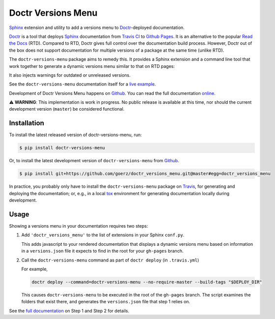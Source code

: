 ===================
Doctr Versions Menu
===================

.. image:: https://img.shields.io/badge/github-goerz/doctr__versions__menu-blue.svg
   :alt: Source code on Github
   :target: https://github.com/goerz/doctr_versions_menu

.. image:: https://img.shields.io/badge/docs-doctr-blue.svg
   :alt: Documentation
   :target: https://goerz.github.io/doctr_versions_menu/

.. image:: https://img.shields.io/pypi/v/doctr_versions_menu.svg
   :alt: doctr-versions-menu on the Python Package Index
   :target: https://pypi.python.org/pypi/doctr_versions_menu

.. image:: https://img.shields.io/travis/goerz/doctr_versions_menu.svg
   :alt: Travis Continuous Integration
   :target: https://travis-ci.org/goerz/doctr_versions_menu

.. image:: https://ci.appveyor.com/api/projects/status/tg95oketoqa94alp/branch/master?svg=true
   :alt: AppVeyor Continuous Integration
   :target: https://ci.appveyor.com/project/goerz/doctr-versions-menu

.. image:: https://img.shields.io/coveralls/github/goerz/doctr_versions_menu/master.svg
   :alt: Coveralls
   :target: https://coveralls.io/github/goerz/doctr_versions_menu?branch=master

.. image:: https://img.shields.io/badge/License-MIT-green.svg
   :alt: MIT License
   :target: https://opensource.org/licenses/MIT

Sphinx_ extension and utility to add a versions menu to Doctr_-deployed documentation.

Doctr_ is a tool that deploys Sphinx_ documentation from `Travis CI <Travis_>`_
to `Github Pages`_. It is an alternative to the popular `Read the Docs`_ (RTD).
Compared to RTD, Doctr gives full control over the documentation build process.
However, Doctr out of the box does not support documentation for multiple
versions of a package at the same time (unlike RTD).

The ``doctr-versions-menu`` package aims to remedy this. It provides a Sphinx
extension and a command line tool that work together to generate a dynamic
versions menu similar to that on RTD pages:

.. image:: https://raw.githubusercontent.com/goerz/doctr_versions_menu/master/docs/_static/doctr-versions-menu-screenshot.png
  :alt: Doctr Versions Menu Screenshot

It also injects warnings for outdated or unreleased versions.

See the ``doctr-versions-menu`` documentation itself for a `live example <online_>`_.

Development of Doctr Versions Menu happens on `Github`_.
You can read the full documentation online_.

⚠️  **WARNING**: This implementation is work in progress. No public release is
available at this time, nor should the current development version (``master``)
be considered functional.


Installation
------------

To install the latest released version of doctr-versions-menu, run:

.. code-block:: console

    $ pip install doctr-versions-menu

Or, to install the latest development version of ``doctr-versions-menu`` from `Github`_.

.. code-block:: console

    $ pip install git+https://github.com/goerz/doctr_versions_menu.git@master#egg=doctr_versions_menu

In practice, you probably only have to install the ``doctr-versions-menu``
package on Travis_, for generating and deploying the documentation; or, e.g.,
in a local tox_ environment for generating documentation locally during
development.


Usage
-----

Showing a versions menu in your documentation requires two steps:

1.  Add ``'doctr_versions_menu'`` to the list of extensions in your Sphinx ``conf.py``.

    This adds javascript to your rendered documentation that displays a dynamic versions menu based on information in a ``versions.json`` file it expects to find in the root for your ``gh-pages`` branch.


2.  Call the ``doctr-versions-menu`` command as part of ``doctr deploy`` (in ``.travis.yml``)

    For example,

    .. code-block:: console

        doctr deploy --command=doctr-versions-menu --no-require-master --build-tags "$DEPLOY_DIR"

    This causes ``doctr-versions-menu`` to be executed in the root of the ``gh-pages`` branch. The script examines the folders that exist there, and generates the ``versions.json`` file that step 1 relies on.

See the `full documentation <online_>`_ on Step 1 and Step 2 for details.


.. _Github: https://github.com/goerz/doctr_versions_menu
.. _Github pages: https://pages.github.com
.. _Doctr: https://drdoctr.github.io
.. _Sphinx: https://www.sphinx-doc.org/
.. _online: https://goerz.github.io/doctr_versions_menu/
.. _Read the Docs: https://readthedocs.org
.. _Travis: https://travis-ci.org
.. _tox: https://tox.readthedocs.io
